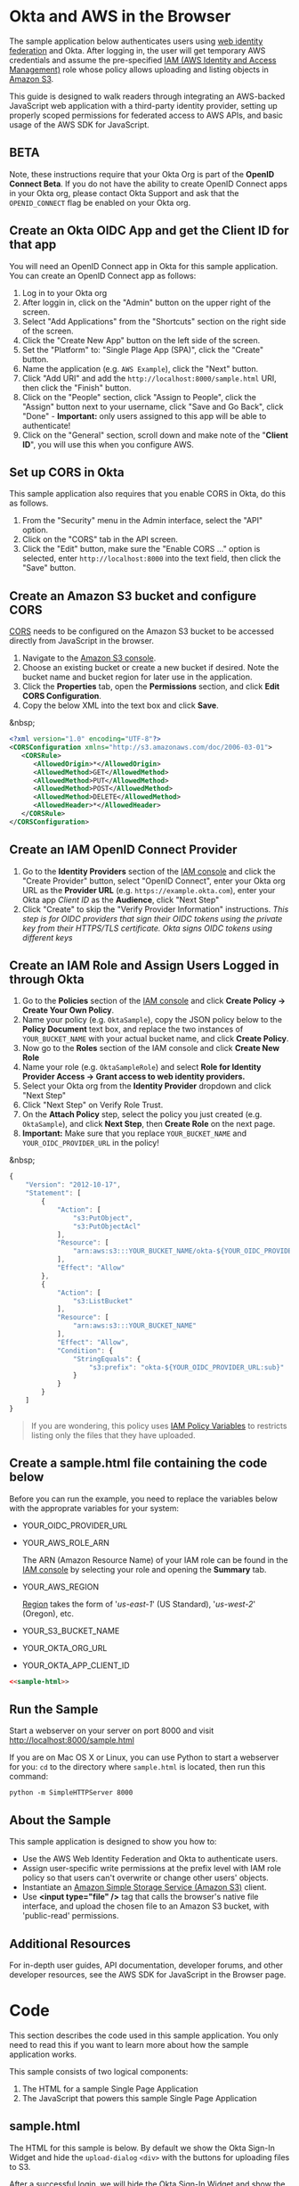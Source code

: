 # This is a file written in Emacs and authored using org-mode (http://orgmode.org/)
# The "README.md" file is generated from this file by running the
# "M-x org-md-export-to-markdown" command from inside of Emacs.
#
# The "cleaner.py" file is generated from this file by running the
# "M-x org-babel-tangle" command from inside of Emacs.
#
# Don't render a Table of Contents
#+OPTIONS: toc:nil
# Don't render section numbers
#+OPTIONS: num:nil
# Turn of subscript parsing: http://super-user.org/wordpress/2012/02/02/how-to-get-rid-of-subscript-annoyance-in-org-mode/comment-page-1/
#+OPTIONS: ^:{}
* Okta and AWS in the Browser
  The sample application below authenticates users using [[http://docs.aws.amazon.com/STS/latest/UsingSTS/web-identity-federation.html][web identity
  federation]] and Okta. After logging in, the user will get
  temporary AWS credentials and assume the pre-specified [[http://docs.aws.amazon.com/IAM/latest/UserGuide/roles-toplevel.html][IAM (AWS
  Identity and Access Management)]] role whose policy allows uploading
  and listing objects in [[http://aws.amazon.com/s3/][Amazon S3]].

  This guide is designed to walk readers through integrating an
  AWS-backed JavaScript web application with a third-party identity
  provider, setting up properly scoped permissions for federated access
  to AWS APIs, and basic usage of the AWS SDK for JavaScript.
** BETA
   Note, these instructions require that your Okta Org is part of the
   *OpenID Connect Beta*. If you do not have the ability to create
   OpenID Connect apps in your Okta org, please contact Okta Support
   and ask that the =OPENID_CONNECT= flag be enabled on your Okta org.
** Create an Okta OIDC App and get the Client ID for that app
   You will need an OpenID Connect app in Okta for this sample
   application. You can create an OpenID Connect app as follows:

   1. Log in to your Okta org
   2. After loggin in, click on the "Admin" button on the upper right
      of the screen.
   3. Select "Add Applications" from the "Shortcuts" section on the
      right side of the screen.
   4. Click the "Create New App" button on the left side of the
      screen.
   5. Set the "Platform" to: "Single Plage App (SPA)", click the
      "Create" button.
   6. Name the application (e.g. =AWS Example=), click the "Next" button.
   7. Click "Add URI" and add the =http://localhost:8000/sample.html=
      URI, then click the "Finish" button.
   8. Click on the "People" section, click "Assign to People", click
      the "Assign" button next to your username, click "Save and Go
      Back", click "Done" - *Important:* only users assigned to this
      app will be able to authenticate!
   9. Click on the "General" section, scroll down and make note of the
      "*Client ID*", you will use this when you configure AWS.
** Set up CORS in Okta
   This sample application also requires that you enable CORS in Okta,
   do this as follows.

   1. From the "Security" menu in the Admin interface, select the
      "API" option.
   2. Click on the "CORS" tab in the API screen.
   3. Click the "Edit" button, make sure the "Enable CORS ..." option
      is selected, enter =http://localhost:8000= into the text field,
      then click the "Save" button.
** Create an Amazon S3 bucket and configure CORS
   [[http://en.wikipedia.org/wiki/Cross-origin_resource_sharing][CORS]] needs to be configured on the Amazon S3 bucket to be accessed
   directly from JavaScript in the browser.

   1. Navigate to the [[https://console.aws.amazon.com/s3/home][Amazon S3 console]].
   2. Choose an existing bucket or create a new bucket if
      desired. Note the bucket name and bucket region for later use in
      the application.
   3. Click the *Properties* tab, open the *Permissions* section, and
      click *Edit CORS Configuration*.
   4. Copy the below XML into the text box and click *Save*.

   &nbsp;
   #+BEGIN_SRC xml
     <?xml version="1.0" encoding="UTF-8"?>
     <CORSConfiguration xmlns="http://s3.amazonaws.com/doc/2006-03-01">
        <CORSRule>
           <AllowedOrigin>*</AllowedOrigin>
           <AllowedMethod>GET</AllowedMethod>
           <AllowedMethod>PUT</AllowedMethod>
           <AllowedMethod>POST</AllowedMethod>
           <AllowedMethod>DELETE</AllowedMethod>
           <AllowedHeader>*</AllowedHeader>
        </CORSRule>
     </CORSConfiguration>
   #+END_SRC
** Create an IAM OpenID Connect Provider
   1. Go to the *Identity Providers* section of the [[https://console.aws.amazon.com/iam/home#policies][IAM console]] and
      click the "Create Provider" button, select "OpenID Connect",
      enter your Okta org URL as the *Provider URL*
      (e.g. =https://example.okta.com=), enter your Okta app /Client ID/ as the
      *Audience*, click "Next Step"
   2. Click "Create" to skip the "Verify Provider Information" instructions.
      /This step is for OIDC providers that sign their OIDC tokens/
      /using the private key from their HTTPS/TLS certificate. Okta/
      /signs OIDC tokens using different keys/
** Create an IAM Role and Assign Users Logged in through Okta
   1. Go to the *Policies* section of the [[https://console.aws.amazon.com/iam/home#policies][IAM console]] and click
      *Create Policy → Create Your Own Policy*.
   2. Name your policy (e.g. =OktaSample=), copy the JSON policy
      below to the *Policy Document* text box, and replace the two
      instances of =YOUR_BUCKET_NAME= with your actual bucket name, and
      click *Create Policy*.
   3. Now go to the *Roles* section of the IAM console and click
      *Create New Role*
   4. Name your role (e.g. =OktaSampleRole=) and select
      *Role for Identity Provider Access → Grant access to web identity providers.*
   5. Select your Okta org from the *Identity Provider* dropdown and
      click "Next Step"
   6. Click "Next Step" on Verify Role Trust.
   7. On the *Attach Policy* step, select the policy you just created
      (e.g. =OktaSample=), and click *Next Step*, then *Create Role*
      on the next page.
   8. *Important:* Make sure that you replace =YOUR_BUCKET_NAME= and
      =YOUR_OIDC_PROVIDER_URL= in the policy!

   &nbsp;
   #+BEGIN_SRC javascript
     {
         "Version": "2012-10-17",
         "Statement": [
             {
                 "Action": [
                     "s3:PutObject",
                     "s3:PutObjectAcl"
                 ],
                 "Resource": [
                     "arn:aws:s3:::YOUR_BUCKET_NAME/okta-${YOUR_OIDC_PROVIDER_URL:sub}/*"
                 ],
                 "Effect": "Allow"
             },
             {
                 "Action": [
                     "s3:ListBucket"
                 ],
                 "Resource": [
                     "arn:aws:s3:::YOUR_BUCKET_NAME"
                 ],
                 "Effect": "Allow",
                 "Condition": {
                     "StringEquals": {
                         "s3:prefix": "okta-${YOUR_OIDC_PROVIDER_URL:sub}"
                     }
                 }
             }
         ]
     }
   #+END_SRC

   #+BEGIN_QUOTE
   If you are wondering, this policy uses [[http://docs.aws.amazon.com/IAM/latest/UserGuide/reference_policies_variables.html][IAM Policy Variables]] to
   restricts listing only the files that they have uploaded.
   #+END_QUOTE
** Create a sample.html file containing the code below
   Before you can run the example, you need to replace the variables
   below with the approprate variables for your system:
   - YOUR_OIDC_PROVIDER_URL
   - YOUR_AWS_ROLE_ARN

     The ARN (Amazon Resource Name) of your IAM role can be found in
     the [[https://console.aws.amazon.com/iam/home?#roles][IAM console]] by selecting your role and opening the *Summary*
     tab.

   - YOUR_AWS_REGION

     [[http://docs.aws.amazon.com/general/latest/gr/rande.html][Region]] takes the form of '/us-east-1/' (US Standard),
     '/us-west-2/' (Oregon), etc.

   - YOUR_S3_BUCKET_NAME
   - YOUR_OKTA_ORG_URL
   - YOUR_OKTA_APP_CLIENT_ID

   #+BEGIN_SRC html :tangle sample.html :noweb yes :export yes
   <<sample-html>>
   #+END_SRC
** Run the Sample

   Start a webserver on your server on port 8000 and visit
   http://localhost:8000/sample.html

   If you are on Mac OS X or Linux, you can use Python to
   start a webserver for you: =cd= to the directory where
   =sample.html= is located, then run this command:

   #+BEGIN_EXAMPLE
   python -m SimpleHTTPServer 8000
   #+END_EXAMPLE
** About the Sample
   This sample application is designed to show you how to:
   - Use the AWS Web Identity Federation and Okta to authenticate
     users.
   - Assign user-specific write permissions at the prefix level with
     IAM role policy so that users can't overwrite or change other
     users' objects.
   - Instantiate an [[https://aws.amazon.com/s3/][Amazon Simple Storage Service (Amazon S3)]] client.
   - Use *<input type="file" />* tag that calls the browser's native
     file interface, and upload the chosen file to an Amazon S3
     bucket, with 'public-read' permissions.
** Additional Resources
   For in-depth user guides, API documentation, developer forums, and
   other developer resources, see the AWS SDK for JavaScript in the
   Browser page.

* Code
  This section describes the code used in this sample
  application. You only need to read this if you want to learn more
  about how the sample application works.

  This sample consists of two logical components:
  1. The HTML for a sample Single Page Application
  2. The JavaScript that powers this sample Single Page Application
** sample.html

   The HTML for this sample is below. By default we show the Okta
   Sign-In Widget and hide the =upload-dialog= =<div>= with the
   buttons for uploading files to S3.

   After a successful login, we will hide the Okta Sign-In Widget and
   show the =upload-dialog= =<div>=.

   The JavaScript that powers this sample is covered in the next section.

   #+NAME: sample-html
   #+BEGIN_SRC html :noweb no :export yes
     <!DOCTYPE html>
     <html>
       <head>
         <title>AWS and Okta - Sample Application</title>
         <script src="//sdk.amazonaws.com/js/aws-sdk-2.3.7.js"></script>
         <script src="/js/okta-sign-in.min.js" type="text/javascript"></script>
         <link href="/css/okta-sign-in.min.css" type="text/css" rel="stylesheet">
         <link href="/css/okta-theme.css" type="text/css" rel="stylesheet">
       </head>
       <body>
         <div id="okta-login-container"></div>
         <div id="upload-dialog" style="display:none">
           <input type="file" id="file-chooser" />
           <button id="upload-button" style="display:block">Upload to S3</button>
         </div>
         <div id="results"></div>
         <script type="text/javascript">
           <<sample-javascript>>
         </script>
       </body>
     </html>
   #+END_SRC
** JavaScript for sample.html

   The most important part of this sample is the configuration
   variables for AWS and Okta.

   For AWS, we need the following:
   1. The *domain name* for an *OIDC provider*.

      This is the domain name for the Okta org that you are connecting
      to AWS. It will look something like "example.okta.com" or
      "example.oktapreview.com"

   2. An *AWS Role ARN*.

      The [[http://docs.aws.amazon.com/general/latest/gr/aws-arns-and-namespaces.html][Amazon Resource Name]] for the IAM Role that Okta users will
      be placed into.

   3. The *AWS Region* you've configured your IAM OpenID Connect
      Provider in.

   4. The *S3 Bucket* that yor AWS Role grants permissions to.


   The JavaScript in =sample.html= is described below.

   The variables below are needed to configure the AWS JS SDK:
   #+NAME: aws-config-variables
   #+BEGIN_SRC javascript
     // e.g.: example.okta.com
     var AWS_OIDC_PROVIDER_URL = 'YOUR_OIDC_PROVIDER_URL';
     // e.g.: arn:aws:iam::123456789012:role/OktaSampleRole
     var AWS_ROLE_ARN = 'YOUR_AWS_ROLE_ARN';
     // e.g.: us-east-1
     var AWS_REGION = 'YOUR_AWS_REGION';
     // e.g.: example-s3-bucket
     var AWS_S3_BUCKET_NAME = 'YOUR_S3_BUCKET_NAME';
   #+END_SRC

   For Okta, we need the following:
   1. The Okta org URL
   2. The Client ID for the Okta app that users will be assigned to.

   The variables below are needed to configure the Okta Sign-In widget:
   #+NAME: okta-config-variables
   #+BEGIN_SRC javascript
     // e.g.: https://example.okta.com
     var OKTA_ORG_URL = 'YOUR_OKTA_ORG_URL';
     // e.g.: aBCdEf0GhiJkLMno1pq2
     var OKTA_CLIENT_ID = 'YOUR_OKTA_APP_CLIENT_ID';
   #+END_SRC

   This code initializes the AWS JavaScript SDK. We also configure the
   SDK to send logging information to the JavaScript console.
   #+NAME: aws-setup
   #+BEGIN_SRC javascript
     AWS.config.region = AWS_REGION;
     AWS.config.logger = console;
   #+END_SRC

   The variables below are global variables that are used to
   communicate between the various event handlers and callbacks in
   this example.

   =oktaUserId= is set after a user sucessfully authenticates with the
   Okta Sign-In Widget.

   =bucket= is used to pass S3 bucket information between the
   authentication code, the function that lists the contents of the
   bucket, and the function which handles click events on the "Upload
   to S3" button.

   #+NAME: initialize-global-variables
   #+BEGIN_SRC javascript
     var oktaUserId;
     var bucket;
   #+END_SRC

   The variables below are selectors for the various HTML elements
   that are used in this sample.

   #+NAME: setup-selectors
   #+BEGIN_SRC javascript
     var fileChooser = document.getElementById('file-chooser');
     var button = document.getElementById('upload-button');
     var results = document.getElementById('results');
     var oktaLoginContainer = document.getElementById('okta-login-container');
     var uploadDialog = document.getElementById('upload-dialog');
   #+END_SRC

   This code sets up a event listener for the "Upload to S3"
   button. The "Upload to S3" button is hidden until a user has
   succesfully authentiated against Okta and AWS. Note the use
   of the =bucket= global variable, which is only populated after a
   user sucessfully authenticates.

   #+NAME: handle-button-clicks
   #+BEGIN_SRC javascript
     button.addEventListener('click', function () {
         var file = fileChooser.files[0];
         if (file) {
             results.innerHTML = '';
             // e.g.: "okta-00u0abcd1eFghIJKl2m3/Ajax-loader.gif"
             var objKey = 'okta-' + oktaUserId + '/' + file.name;
             var params = {
                 Key: objKey,
                 ContentType: file.type,
                 Body: file,
                 ACL: 'public-read'
             };
             bucket.putObject(params, function (err, data) {
                 if (err) {
                     results.innerHTML = 'ERROR: ' + err;
                 } else {
                     listObjs();
                 }
             });
         } else {
             results.innerHTML = 'Nothing to upload.';
         }
     }, false);
   #+END_SRC

   This function is called after a successful user authentication. It
   lists all of the S3 objects that a user has permision to see. Note
   that our S3 policy only allows users to see files that the
   uploaded. These users are scoped to an S3 =Prefix= which contains
   their user id.

   #+NAME: list-s3-objects-function
   #+BEGIN_SRC javascript
     function listObjs() {
         var prefix = 'okta-' + oktaUserId;
         bucket.listObjects({ Prefix: prefix }, function (err, data) {
             if (err) {
                 results.innerHTML = 'ERROR: ' + err;
             } else {
                 var objKeys = "";
                 data.Contents.forEach(function (obj) {
                     objKeys += obj.Key + "<br>";
                 });
                 results.innerHTML = objKeys;
             }
         });
     }
   #+END_SRC

   This code sets up =oktaSignIn= to be an instance of the
   =OktaSignIn= widget. The =authParams= are telling the Okta Sign-In
   Widget that we want an OIDC =id_token=, that will use the
   =okta_post_message= response mode to communicate with Okta. The
   =openid= scope is needed to get an OIDC response. The =groups=
   scope tells Okta to include a user's groups in the OIDC =id_token=.

   #+NAME: setup-sign-in-widget
   #+BEGIN_SRC javascript
     var oktaSignIn = new OktaSignIn({
         authParams: {
             responseType: 'id_token',
             responseMode: 'okta_post_message',
             scopes: ['openid', 'groups']
         },
         clientId: OKTA_CLIENT_ID,
         baseUrl: OKTA_ORG_URL
     });
   #+END_SRC


   Finally, we initialize the Okta Sign-In Widget. For the purposes of
   this example, we only hand the "SUCCESS" state. You would want to
   handle the other states in production code.

   See below for details on the code that is run on the "SUCCESS" state.
   #+NAME: run-sign-in-widget
   #+BEGIN_SRC javascript :noweb yes
     oktaSignIn.renderEl(
         { el: '#okta-login-container' },
         function (res) {
             if (res.status === 'SUCCESS') {
                 <<handle-successful-login>>
             } else {
                 console.log('Login status is not "SUCCESS"');
                 console.log(res);
             }
         }
     );
   #+END_SRC

   Upon a successful login, we do the following:
   - Log the value of the Okta user resource  "=res=" to the
     JavaScript =console=
   - Configure the =oktaUserId= global with the proper Okta User ID or
     "subject".
   - Use the OIDC id_token (=res.idToken=) to configure a Web
     Identity Credentials object.
   #+NAME: setup-aws-credentials
   #+BEGIN_SRC javascript
     console.log('User successfully authenticated');
     console.log(res);
     oktaUserId = res.claims.sub;
     AWS.config.credentials = new AWS.WebIdentityCredentials({
         RoleArn: AWS_ROLE_ARN,
         WebIdentityToken: res.idToken
     });
   #+END_SRC

   Once we have configured the =AWS.config.credentials= object, we
   call the =.get()= method to use authenticate against AWS using
   the OIDC id_token we got from Okta.

   After checking for an error (=err=), we do the following:
   - Define an AWS S3 =bucket= object in the context of a logged in
     user, for other parts of the example to use.
   - Hide the Okta Sign-In Widget (=oktaLoginContainer=)
   - Show the buttons for selecting a file and uploading it to S3 (=uploadDialog=)
   - List any objects that the user might have uploaded previously.

   #+NAME: login-to-aws
   #+BEGIN_SRC javascript
     AWS.config.credentials.get(function(err) {
         if (err) {
             console.log("Error creating AWS Web Identity: " + err);
             return;
         }
         bucket = new AWS.S3({
             params: {
                 Bucket: AWS_S3_BUCKET_NAME
             }
         });
         oktaLoginContainer.style.display = 'none';
         uploadDialog.style.display = 'block';
         listObjs();
     });
   #+END_SRC
** Additional code                                                 :noexport:
   #+NAME: handle-successful-login
   #+BEGIN_SRC javascript :export none
     <<setup-aws-credentials>>
     <<login-to-aws>>
   #+END_SRC


   #+NAME: sample-javascript
   #+BEGIN_SRC javascript :export none
     <<aws-config-variables>>

     <<okta-config-variables>>

     <<aws-setup>>

     <<initialize-global-variables>>

     <<setup-selectors>>

     <<handle-button-clicks>>

     <<list-s3-objects-function>>

     <<setup-sign-in-widget>>

     <<run-sign-in-widget>>
   #+END_SRC

